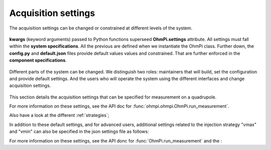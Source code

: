 .. _settings:

Acquisition settings
********************

The acquisition settings can be changed or constrained at different levels of the system.

.. figure:: ../../../img/pyramids.png
  :width: 100%
  :align: center

  **kwargs** (keyword arguments) passed to Python functions superseed **OhmPi.settings** attribute. All settings must fall within the **system specifications**. All the previous are defined when we instantiate the OhmPi class. Further down, the **config.py** and **default.json** files provide default values values and constrained. That are further enforced in the **component specifications**.


Different parts of the system can be changed. We distinguish two roles: maintainers that will build, set the configuration and provide default settings. And the users who will operate the system using the different interfaces and change acquisition settings.

.. figure:: ../../../img/users-maintainers.png
  :width: 100%
  :align: center

This section details the acquisition settings that can be specified for measurement on a quadrupole.

.. code-block:: python
  :caption: json dictionary containing the default settings contained in ``settings/default.json``

    {
    "injection_duration": 0.2, # injection duration of one pulse within an injection cycl
    "n_stacks": 1, # number of injection cycles (e.g. 'nb_stack'=1 means one positive and one negative pulse)
    "sampling_interval": 2, # sampling interval in ms
    "vab_req": 5, # injection voltage in V for strategy 'safe' or starting V_AB for strategy 'vmax' or 'vmin'
    "duty_cycle": 0.5, # duty cycle for the injection (0-1)
    "strategy": "safe", # injection strategy ("safe", "vmax" or "vmin")
    "fw_in_zip": true, # full waveform saved in a separate zip file. Read by run_sequence()
    "export_path": "data/measurements.csv" # path for data output. Read by run_sequence()
    "nb_meas": 1, # number of sequences repeated when calling run_mutlitple_sequences()
    "sequence_delay": 1, # sleeping time between repeated sequences when calling run_multiple_sequences()
    }

For more information on these settings, see the API doc for :func:`ohmpi.ohmpi.OhmPi.run_measurement`.

Also have a look at the different :ref:`strategies`;

In addition to these default settings, and for advanced users, additional settings related to the injection strategy "vmax" and "vmin" can also be specified in the json settings file as follows:

.. code-block:: python
  :caption: Dictionnary containing the advanced settings that can be added to ``settings/default.json``

    {
    "vab_max": null, # maximum V_AB (in V) bounding the vmax injection strategy. Value is capped by vab_max from hardware config. Default is None, which means vmax strategy bounded by hardware vab_max from hardware config.
    "iab_max": null, # maximum I_AB (in mA) bounding the vmax injection strategy. Value is capped by iab_max from hardware config. Default is None, which means vmax strategy bounded by hardware iab_max from hardware config.
    "vmn_max": null, # maximum V_mn (in mV) bounding the vmax injection strategy. Value is capped by vmn_max from hardware config. Default is None, which means vmax strategy bounded by hardware vmn_max from hardware config.
    "vmn_min": null, # minimum V_mn (in mV) bounding the vmax injection strategy. Value is capped by vmn_min from hardware config. Default is None, which means vmax strategy bounded by hardware vmn_min from hardware config.
    }

For more information on these settings, see the API donc for :func:`OhmPi.run_measurement` and the :